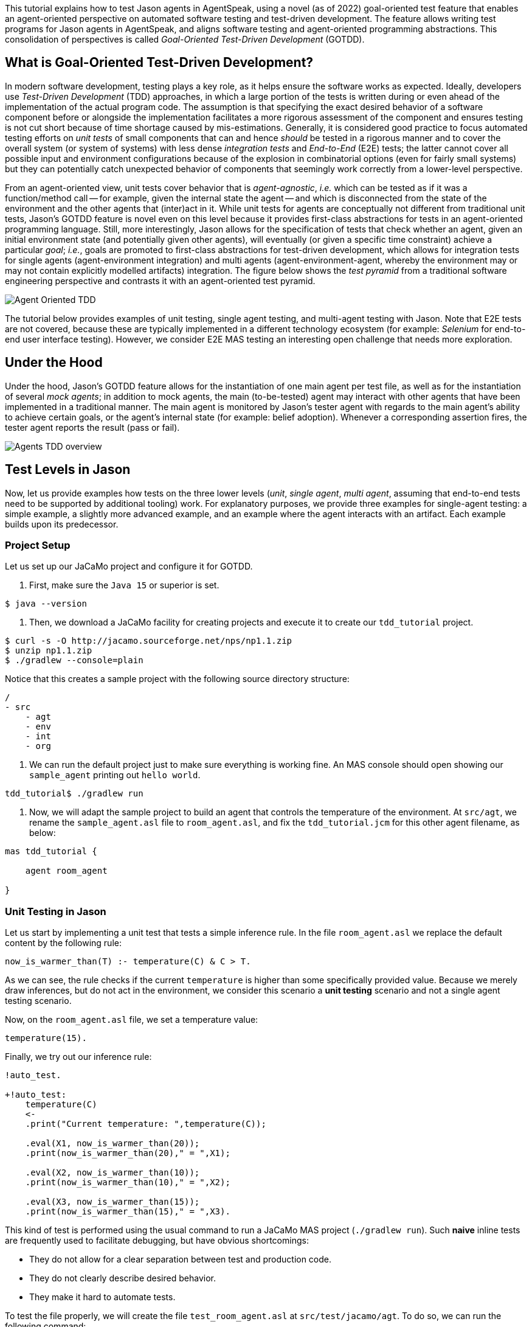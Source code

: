 This tutorial explains how to test Jason agents in AgentSpeak, using a novel (as of 2022)
goal-oriented test feature that enables an agent-oriented perspective on automated software testing
and test-driven development. The feature allows writing test programs for Jason agents in
AgentSpeak, and aligns software testing and agent-oriented programming abstractions. This
consolidation of perspectives is called _Goal-Oriented Test-Driven Development_ (GOTDD).

== What is Goal-Oriented Test-Driven Development?
In modern software development, testing plays a key role, as it helps ensure the software works as
expected. Ideally, developers use _Test-Driven Development_ (TDD) approaches, in which a large
portion of the tests is written during or even ahead of the implementation of the actual program
code. The assumption is that specifying the exact desired behavior of a software component before
or alongside the implementation facilitates a more rigorous assessment of the component and ensures
testing is not cut short because of time shortage caused by mis-estimations. Generally, it is
considered good practice to focus automated testing efforts on _unit tests_ of small components that
can and hence _should_ be tested in a rigorous manner and to cover the overall system (or system of
systems) with less dense _integration tests_ and _End-to-End_ (E2E) tests; the latter cannot cover
all possible input and environment configurations because of the explosion in combinatorial options
(even for fairly small systems) but they can potentially catch unexpected behavior of components
that seemingly work correctly from a lower-level perspective.

From an agent-oriented view, unit tests cover behavior that is _agent-agnostic_, _i.e._ which can be
tested as if it was a function/method call -- for example, given the internal state the agent
-- and which is disconnected from the state of the environment and the other agents that (inter)act
in it. While unit tests for agents are conceptually not different from traditional unit tests,
Jason's GOTDD feature is novel even on this level because it provides first-class abstractions for
tests in an agent-oriented programming language. Still, more interestingly, Jason allows for the
specification of tests that check whether an agent, given an initial environment state (and
potentially given other agents), will eventually (or given a specific time constraint) achieve a
particular _goal_; _i.e._, goals are promoted to first-class abstractions for test-driven
development, which allows for integration tests for single agents (agent-environment integration)
and multi agents (agent-environment-agent, whereby the environment may or may not contain explicitly
modelled artifacts) integration. The figure below shows the _test pyramid_ from a traditional
software engineering perspective and contrasts it with an agent-oriented test pyramid.

image:./figures/Agent-Oriented_TDD.png[]

The tutorial below provides examples of unit testing, single agent testing, and multi-agent testing
with Jason. Note that E2E tests are not covered, because these are typically implemented in a
different technology ecosystem (for example: _Selenium_ for end-to-end user interface testing).
However, we consider E2E MAS testing an interesting open challenge that needs more exploration.

== Under the Hood
Under the hood, Jason's GOTDD feature allows for the instantiation of one main agent per test file,
as well as for the instantiation of several _mock agents_; in addition to mock agents, the main
(to-be-tested) agent may interact with other agents that have been implemented in a traditional
manner. The main agent is monitored by Jason's tester agent with regards to the main agent's ability
to achieve certain goals, or the agent's internal state (for example: belief adoption). Whenever
a corresponding assertion fires, the tester agent reports the result (pass or fail). 

image:./figures/Agents-TDD-overview.png[]

== Test Levels in Jason
Now, let us provide examples how tests on the three lower levels (_unit_, _single agent_, _multi
agent_, assuming that end-to-end tests need to be supported by additional tooling) work.
For explanatory purposes, we provide three examples for single-agent testing: a simple example, a
slightly more advanced example, and an example where the agent interacts with an artifact. Each
example builds upon its predecessor.

=== Project Setup
Let us set up our JaCaMo project and configure it for GOTDD.

1. First, make sure the `Java 15` or superior is set.

[source]
----
$ java --version
----

2. Then, we download a JaCaMo facility for creating projects and execute it to create our 
`tdd_tutorial` project.

[source]
----
$ curl -s -O http://jacamo.sourceforge.net/nps/np1.1.zip
$ unzip np1.1.zip
$ ./gradlew --console=plain
----

Notice that this creates a sample project with the following source directory structure:

[source]
----
/
- src
    - agt
    - env
    - int
    - org
----

3.  We can run the default project just to make sure everything is working fine. An MAS console 
should open showing our `sample_agent` printing out `hello world`.

[source]
----
tdd_tutorial$ ./gradlew run
----

4. Now, we will adapt the sample project to build an agent that controls the temperature of the 
environment. At `src/agt`, we rename the `sample_agent.asl` file to `room_agent.asl`, and fix the 
`tdd_tutorial.jcm` for this other agent filename, as below:

[source]
----
mas tdd_tutorial {

    agent room_agent

}
----

=== Unit Testing in Jason
Let us start by implementing a unit test that tests a simple inference rule. In the file 
`room_agent.asl` we replace the default content by the following rule:

[source]
----
now_is_warmer_than(T) :- temperature(C) & C > T.
----

As we can see, the rule checks if the current `temperature` is higher than some specifically
provided value. Because we merely draw inferences, but do not act in the environment, we consider
this scenario a *unit testing* scenario and not a single agent testing scenario.

Now, on the `room_agent.asl` file, we set a temperature value:

[source]
----
temperature(15).
----

Finally, we try out our inference rule:

[source]
----
!auto_test.

+!auto_test:
    temperature(C)
    <- 
    .print("Current temperature: ",temperature(C));

    .eval(X1, now_is_warmer_than(20));
    .print(now_is_warmer_than(20)," = ",X1);

    .eval(X2, now_is_warmer_than(10));
    .print(now_is_warmer_than(10)," = ",X2);

    .eval(X3, now_is_warmer_than(15));
    .print(now_is_warmer_than(15)," = ",X3).
----

This kind of test is performed using the usual command to run a JaCaMo MAS project (`./gradlew run`).
Such *naive* inline tests are frequently used to facilitate debugging, but have obvious
shortcomings:

* They do not allow for a clear separation between test and production code.
* They do not clearly describe desired behavior.
* They make it hard to automate tests.

To test the file properly, we will create the file `test_room_agent.asl` at `src/test/jacamo/agt`. To
do so, we can run the following command:

[source]
----
tdd_tutorial$ mkdir -p src/test/jacamo/agt && touch src/test/jacamo/agt/test_room_agent.asl
----

Our source directory structure now looks like it:

[source]
----
/
- src
    - agt
    - env
    - int
    - org
- test
    - jacamo
        - agt
----

At the beginning of `test_room_agent.asl` file, we import the Jason tester agent, as well 
as the file that we want to test:

[source]
----
{ include("tester_agent.asl") }
{ include("room_agent.asl") }
----

Then, we add a test goal, using the `@[test]` annotation:

[source]
----
@[test]
+!test_now_is_warmer_than
    <-
    !assert_false(now_is_warmer_than(20));
    !assert_true(now_is_warmer_than(10));
    !assert_false(now_is_warmer_than(15)).
----

As we can see, the test specifies the truth table of the inference rule, given the following three
scenarios:

1. The provided value temperature is higher than the current temperature.
2. The provided value is lower than the current temperature.
3. The provided value is equal to the current temperature.

To use this testing facility, we have to make sure the project is using `jacamo:0.10-SNAPSHOT` and
add the following task to our `build.gradle` file:

[source]
----
task testJaCaMo {
    description 'runs JaCaMo unit tests: unit_tests_project.jcm'
    def errorOnTests = false
    outputs.upToDateWhen { false } // disable cache

    doFirst {
        try {
            javaexec {
                main = 'jacamo.infra.JaCaMoLauncher'
                if (gradle.startParameter.logLevel.toString().equals("DEBUG")) {
                    args = ['$jacamoJar/test/jacamo/unit_tests_project.jcm', '--log-conf', '$jasonJar/templates/console-debug-logging.properties']
                } else if (gradle.startParameter.logLevel.toString().equals("INFO")) {
                    args = ['$jacamoJar/test/jacamo/unit_tests_project.jcm', '--log-conf', '$jasonJar/templates/console-info-logging.properties']
                } else {
                    args = ['$jacamoJar/test/jacamo/unit_tests_project.jcm', '--log-conf', '$jasonJar/templates/console-lifecycle-logging.properties']
                }
                classpath sourceSets.main.runtimeClasspath

                errorOutput = new ByteArrayOutputStream()
                standardOutput = new ByteArrayOutputStream()

                ext.stdout = {
                    return standardOutput.toString()
                }
                ext.errout = {
                    return errorOutput.toString()
                }
            }
        } catch (Exception e) {
            errorOnTests = true
        }
    }

    doLast {
        def styler = 'black red green yellow blue magenta cyan white'
            .split().toList().withIndex(30)
            .collectEntries { key, val -> [(key) : { "\033[${val}m${it}\033[0m" }] }

        def std = stdout()
        std.splitEachLine('\n') { String line ->
            line = line.replace("TESTING","${styler['yellow']('TESTING')}")
            line = line.replace("PASSED","${styler['green']('PASSED')}")
            line = line.replace("FAILED","${styler['red']('FAILED')}")
            line = line.replace("TODO","${styler['magenta']('TODO')}")
            line = line.replace("LAUNCHING","${styler['blue']('LAUNCHING')}")
            println line
        }

        def err = errout()
        err.splitEachLine('\n') { String line ->
            line = line.replace("TESTING","${styler['yellow']('TESTING')}")
            line = line.replace("PASSED","${styler['green']('PASSED')}")
            line = line.replace("FAILED","${styler['red']('FAILED')}")
            line = line.replace("TODO","${styler['magenta']('TODO')}")
            line = line.replace("LAUNCHING","${styler['blue']('LAUNCHING')}")
            println line
        }

        if (errorOnTests) {
            throw new GradleException('JaCaMo unit tests: ERROR!')
        }
    }
}
tasks.test.finalizedBy testJaCaMo
----

Now, we test it running the following command:

[source]
----
$ ./gradlew test --info
----

The complete project is available link:./1_room_agent/[here].


=== Single Agent Testing in Jason
In the following single agent testing example, we have a mock cooler agent that cools a room if the
temperature in the room is higher than some specific threshold, _i.e._, the agent *reacts* on
temperature changes, whereas its actions in turn **affect** the temperature in the room.

At `src/agt`, we create the file `cooler.asl` and again add our `now_is_warmer_than` inference rule:

[source]
----
now_is_warmer_than(T) :- temperature(C) & C > T.
----

Now, we implement the cooler functionality that starts the cooler if the temperature is above the
threshold:

[source]
----
+!temperature(T): 
	now_is_warmer_than(T) &
	temperature(C)
	<-  
	if (not cooling) {
	    /**
	 	 * To control the room temperature it could  
     	 * activate a physical cooler here
	 	 */
        +cooling;
		.log(warning,C," is too hot -> cooling until ",T);
    }
	!temperature(T);
.
----


Analogously, the cooler should stop cooling if the temperature is below the threshold:

[source]
----
+!temperature(T):
	cooling
	<-  
	.log(warning,"Temperature achieved: ",T);

    /**
	 * Deactivating the cooler
	 */
    -cooling;

    !temperature(T);
----

Let us highlight that our cooler example is simplistic from a real-world perspective, as we ignore
the control-theoretical nature of the problem.

Finally, we ensure that the cooler is continuously evaluating and adjusting its behavior, using the
following loop:

[source]
----
+!temperature(T)
    <-
    !temperature(T);
.
----

Note that in this example, we specify the initial beliefs of the agent in the
link:./2_cooler_agent_on_jason-jacamo/tdd.mas2j[mas2j file].

[source]
----
agents:
    room_agent [
        goals="temperature(10)",
        beliefs="temperature(15)"
    ];
----

To test the agent, we create the file `test_room_agent.asl` at `src/test/jacamo/agt` and test the
`test_now_is_warmer_than` inference rule, like in the first example:

[source]
----
@[test]
+!test_now_is_warmer_than
    <-
    !assert_false(now_is_warmer_than(20));
    !assert_true(now_is_warmer_than(10));
    !assert_false(now_is_warmer_than(15));
.
----

Also, we want to test whether the agent *acts* correctly. For this, set at target temperature of 10
degrees (given a current temperature of 15 degrees) and regularly check in a loop whether
the cooler acts as expected given the current temperature and the agents's goal:

[source]
----
@[test]
+!test_cool_until_temperature_dropping
    <-
    -+temperature(15); // The default current temperature is 15 degrees
    !!temperature(10); // We want to reach 10 degrees (this is running in parallel)
    .wait(50); // Give some time to the agent to react
    for ( .range(I,1,10) ) { // Let us check 10x if it is cooling correctly
        ?temperature(C);
        if (C > 10) { // Greater than 10, cooler MUST be on
            !assert_true(cooling);
            -+temperature(C-1); // emulate that the temperature has dropped
        } else { // Not greater than 10, cooler MUST be off
            !assert_false(cooling);
        }
    }
    .drop_desire(temperature(10));
----

In addition, we simulate arbitrary temperature decreases using a random number generator and check
if the cooler exhibits expected behavior in these scenarios. For reproducibility purposes, we set a
fixed random seed so that the test always yields the same result. For this we make use of Jason's
link:http://jason.sourceforge.net/api/jason/stdlib/random.html/[`random`] and
link:http://jason.sourceforge.net/api/jason/stdlib/set_random_seed.html[`set_random_seed`]
functions.

[source]
----
@[test]
+!test_cool_until_random_temperature
    <-
    -+temperature(18); // Let us say the temperature is 18 degrees
    !!temperature(20); // We want to reach 20 degrees (this is running in parallel)
    .set_random_seed(1); // Make sure this test will be always the same
    .wait(50); // Give some time to the agent to react
    for ( .range(I,1,20) ) { // Let us check 20x if it is cooling correctly
        ?temperature(C);
        if (C > 20) { // Greater than 20, cooler MUST be on
            !assert_true(cooling);
            .random(X); // Emulate that the temperature has dropped
            -+temperature( C - math.ceil(X*2) );
        } else { // Not greater than 20, cooler MUST be off
            !assert_false(cooling);
            .random(X); // Emulate that the temperature has risen
            -+temperature( C + math.ceil(X*2) );
        }
    }
    .drop_desire(temperature(20)); // dropping the desire that is running in parallel
.
----


The complete project is available link:./2_room_agent_cooling/[here].

==== Extended Single-Agent Testing Example
In this example, we extend the cooler agent and turn it into an air conditioner that can both cool
and heat. For this, we first defined a tolerance threshold (set to 0.4 degrees) and two additional
rules: one to check if the temperature is in a particular range and one to check whether the current
temperature is colder than a given temperature value. In contrast to the rule in the previous
example, our rules now consider the tolerance threshold.

[source]
----
tolerance(0.4).

temperature_in_range(T)
	:- not now_is_colder_than(T) & not now_is_warmer_than(T).

now_is_colder_than(T)
	:- temperature(C) & tolerance(DT) & (T - C) > DT.

now_is_warmer_than(T)
	:- temperature(C) & tolerance(DT) & (C - T) > DT.
----

Then, we add heating behavior in addition to the already implemented cooling functionality:

[source]
----
+!temperature(T): 
	now_is_warmer_than(T) &
	temperature(C)
	<-  
	if (not status(cooling)) {
	    /**
	 	 * To control the room temperature it could  
     	 * activate a physical cooler here
	 	 */
        -+status(cooling);
		.log(warning,C," is too hot -> cooling until ",T);
    }
	!temperature(T);
.

+!temperature(T): 
	now_is_colder_than(T) &
	temperature(C)
	<-  
	if (not status(heating)) {
	    /**
	 	 * To control the room temperature it could  
     	 * activate a physical cooler here
	 	 */
        -+status(heating);
		.log(warning,C," is too hot -> cooling until ",T);
    }
	!temperature(T);
.
----

Finally, we implement behavior that checks whether the temperature is within the tolerance range
and, if so, sets the air conditioner to idle (we also trigger the deliberation loop).

[source]
----
+!temperature(T):
	temperature_in_range(T)
	<-  
	if (not status(idle)) {
    	/**
	 	 * Deactivating the HVAC
	  	 */
    	-+status(idle);
		.log(warning,"Temperature achieved: ",T);
	}
    !temperature(T);
.

+!temperature(T)
    <-
    !temperature(T);
.

{ include("$jacamoJar/templates/common-cartago.asl") }
{ include("$jacamoJar/templates/common-moise.asl") }
----

Again, we we create our test file `test_room_agent.asl` at `src/test/jacamo/agt`. First, we test
all inference rules.
Note that the tests now also consider the tolerance range.

[source]
----
/**
 * Testing rules: now_is_colder_than, now_is_warmer_than and
 * temperature_in_range
 */
@[test]
+!test_temperature_rules
    <-
    -+tolerance(0.4);
    -+temperature(15);
    !assert_false(now_is_colder_than(-5));
    !assert_false(now_is_colder_than(14));
    !assert_false(now_is_colder_than(14.8)); // in the tolerance range
    !assert_false(now_is_colder_than(15.2)); // in the tolerance range
    !assert_true(now_is_colder_than(15.5));
    !assert_true(now_is_colder_than(16));
    !assert_true(now_is_colder_than(40));

    !assert_true(now_is_warmer_than(-5));
    !assert_true(now_is_warmer_than(14));
    !assert_false(now_is_warmer_than(14.8)); // in the tolerance range
    !assert_false(now_is_warmer_than(15.2)); // in the tolerance range
    !assert_false(now_is_warmer_than(15.5));
    !assert_false(now_is_warmer_than(16));
    !assert_false(now_is_warmer_than(40));

    !assert_false(temperature_in_range(-5));
    !assert_false(temperature_in_range(14));
    !assert_true(temperature_in_range(14.8)); // in the tolerance range
    !assert_true(temperature_in_range(15.2)); // in the tolerance range
    !assert_false(temperature_in_range(15.5));
    !assert_false(temperature_in_range(16));
    !assert_false(temperature_in_range(40));
.
----

Now, we can test cooling and heating functionality. Because the tests for the cooling functionality
have already been introduced in the previous example and heating and cooling work analogously, we
only provide the heating tests here (however, all tests are available in the
link:./2_room_agent_also_heating/src/test/jacamo/agt/test_room_agent.asl[test file]).  We set at
target temperature of 28 degrees (given a current temperature of 22 degrees) and regularly check in
a loop whether the agent acts as expected given the current temperature and the agents's goal:


[source]
----
@[test]
+!test_heat_until_temperature_rising
    <-
    -+temperature(22); // Let us say the temperature is 22 degrees
    !!temperature(28); // We want to reach 28 degrees (this is running in parallel)
    .wait(50); // Give some time to the agent to react
    for ( .range(I,1,10) ) { // Let us check 10x if it is cooling correctly
        ?temperature(C);
        .wait(10);
        if (now_is_colder_than(28)) {
            !assert_true(status(heating));
            -+temperature(C+1); // Emulate that the temperature has risen
        } else { 
            !assert_false(status(heating));
        }
    }
    .drop_desire(temperature(28)); // dropping the desire that is running in parallel
.
----

Then, we test the heating functionality with randomly generated temperature effects (within a
range), using a random seed, as in the previous example:

[source]
----
@[test]
+!test_heat_until_random_temperature
    <-
    -+temperature(18); // Let us say the temperature is 18 degrees
    !!temperature(25); // We want to reach 25 degrees (this is running in parallel)
    .set_random_seed(2); // Make sure this test will be always the same
    .wait(50); // Give some time to the agent to react
    for ( .range(I,1,20) ) { // Let us check 20x if it is cooling correctly
        ?temperature(C);
        .wait(10);
        if (now_is_colder_than(25)) {
            !assert_true(status(heating));
            .random(X); // Emulate that the temperature has risen
            -+temperature( C + math.ceil(X*2) );
        } else {
            !assert_false(status(heating));
            .random(X); // Emulate that the temperature has dropped
            -+temperature( C - math.ceil(X*2) );
        }
    }
    .drop_desire(temperature(25)); // dropping the desire that is running in parallel
.
----

The complete project is available link:./3_room_agent_also_heating/[here].


=== Agents and Artifacts
In this final single-agent testing example, we introduce an artifact that our agent interacts with.
In this (as well as the next) example, we run the multi-agent system using
link:https://github.com/jacamo-lang/jacamo-rest[jacamo-rest] and
link:https://github.com/jacamo-lang/jacamo-web[jacamo-web]. However, for our testing example, this
is merely a configuration detail that does not affect the implementation and testing concept. First,
we configure the MAS in the file `tdd.jcm`:

[source]
----
mas tdd {
    agent room_agent {
        goals: temperature(21)
        focus: room.hvac
    }

    workspace room {
        artifact hvac: devices.HVAC(15)
    }

    asl-path: src/agt
              src/agt/inc
              
    platform:   jacamo.web.JCMWeb("--main 2181 --restPort 8080") // zookeeper & restPort
}
----
As we can see, our room agent focuses the `hvac` (air conditioning) artifact and has a particular
target temperature (21°C) as its goal. The `platform` property configures jacamo-web (which, in
turn, uses jacamo-rest).

The artifact models the air conditioning/HVAC. It has the following methods:

* `init` (with _temperature_ parameter): sets the initial temperature and sets the HVAC's state to
`idle`.

* `updateTemperatureProc` (internal (private), with _step_ parameter): while the HVAC is not in
state `idle`, increases the temperature by `step` degrees and waits for 100ms to then repeat the
loop.

* `startHeating`: sets the state to `heating` and calls `updateTemperatureProc` with _step_ set to
`0.5`.

* `startCooling`: sets the state to `cooling` and calls `updateTemperatureProc` with _step_ set to
`-0.5`.

* `stopAirConditioner`: sets the state of the HVAC to `idle`.

The source code of the artifact looks as follows:

[source]
----
package devices;

import cartago.*;

@ARTIFACT_INFO(outports = { @OUTPORT(name = "out-1") })

public class HVAC extends Artifact {

    void init(double initialTemperature){
        defineObsProperty("state","idle");
        defineObsProperty("temperature",initialTemperature);
        log("Temperature: "+getObsProperty("temperature").doubleValue());
    }

    @OPERATION void startHeating(){
        log("startHeating");
        getObsProperty("state").updateValue("heating");
        this.execInternalOp("updateTemperatureProc",0.5);
    }

    @OPERATION void startCooling(){
        log("startCooling");
        getObsProperty("state").updateValue("cooling");
        this.execInternalOp("updateTemperatureProc",-0.5);
    }

    @OPERATION void stopAirConditioner(){
        log("stopAirCond");
        getObsProperty("state").updateValue("idle");
    }

    @INTERNAL_OPERATION void updateTemperatureProc(double step){
        ObsProperty temp = getObsProperty("temperature");
        ObsProperty state = getObsProperty("state");
        while (!state.stringValue().equals("idle")){
            temp.updateValue(temp.doubleValue() + step);
            log("Temperature: "+temp.doubleValue());
            this.await_time(100);
        }
    }
}
----

Then, we integrate the artifact with our agent, replacing the hard-coded cooling and heating
emulation with actions upon the HVAC artifact:

[source]
----
+!temperature(T): 
	now_is_warmer_than(T) &
	temperature(C)
	<-  
	if (not status(cooling)) {
	    startCooling;
        -+status(cooling);
		.log(warning,C," is too hot -> cooling until ",T);
    }
	!temperature(T);
.

+!temperature(T): 
	now_is_colder_than(T) &
	temperature(C)
	<-  
	if (not status(heating)) {
	    startHeating;
        -+status(heating);
		.log(warning,C," is too hot -> cooling until ",T);
    }
	!temperature(T);
.

+!temperature(T):
	temperature_in_range(T)
	<-  
	if (not status(idle)) {
    	stopAirConditioner;
    	-+status(idle);
		.log(warning,"Temperature achieved: ",T);
	}
    !temperature(T);
.
----

When adjusting the tests of the previous example to support the agent-artifact integration, we
merely use one test annotation that first executes the different tests rules and then collects the
test results.

[source]
----
@[test]
+!test_temp_control
    <-
    !test_cool_until_temperature_dropping;
    !test_cool_until_random_temperature;
    !test_heat_until_temperature_rising;
    !test_heat_until_random_temperature;
    !!test_results;
.

/*meta event: occurs */
^!test_cool_until[state(finished)]
    <-
    ?temperature(C);
    +cooling_finished_with(C);
.

+!test_results
    <-
    .wait(100);
    !assert_true(heating_finished_with(_));
    !assert_true(cooling_finished_with(_));
    ?heating_finished_with(HT);
    ?cooling_finished_with(CT);
    ?tolerance(DT);
    !assert_equals(25,HT,DT);
    !assert_equals(21,CT,DT);
.

----

When implementing the actual tests, we mock the plans so that actual calls to the artifacts are not
made (below, we merely show one of the test rules).

[source]
----

/**
 * Test heater when the temperature is rising from a cold condition to the target
 */
+!test_heat_until_temperature_rising
    <-
    /**
     * Add mock plans to do not call the artifact.
     * It produces a mocked answer. The belief status(X) 
     * is being used to assert whether is is correct
     */
    .add_plan({ 
    +!temperature(T): 
    	now_is_colder_than(T) &
    	temperature(C)
    	<-  
    	if (not status(heating)) {
	        /*startHeating;*/
            -+status(heating);
		    .log(warning,C," is too hot -> cooling until ",T);
        }
	    !temperature(T);
    }, self, begin);

    .add_plan({ 
    +!temperature(T):
    	temperature_in_range(T)
    	<-  
    	if (not status(idle)) {
    	    /*stopAirConditioner;*/
    	    -+status(idle);
		    .log(warning,"Temperature achieved: ",T);
	    }
        !temperature(T);
    }, self, begin);

    -+temperature(22); // Let us say the temperature is 22 degrees
    !!temperature(28); // We want to reach 28 degrees (this is running in parallel)
    .wait(50); // Give some time to the agent to react
    for ( .range(I,1,10) ) { // Let us check 10x if it is cooling correctly
        ?temperature(C);
        .wait(10);
        if (now_is_colder_than(28)) {
            !assert_true(status(heating));
            -+temperature(C+1); // Emulate that the temperature has risen
        } else { 
            !assert_false(status(heating));
        }
    }
    .drop_desire(temperature(28)); // dropping the desire that is running in parallel
.
----

The complete project is available link:./4_room_agent_with_artifact/[here].

=== Multiple Agents and Agents
Finally, let us implement and test a simple Multi-Agent System (MAS). In the MAS, we have an
additional _assistant agent_ that relays user preferences to the room agent. Accordingly, the code
for the assistant agent is very simple:

[source]
----
+!send_preference:
    preferred_temperature(T) &
    recipient_agent(R)
    <-
    .log(warning,"Sending preference for ",T);
    .send(R,achieve,add_preference(T));
.

{ include("$jacamoJar/templates/common-cartago.asl") }
{ include("$jacamoJar/templates/common-moise.asl") }
----

Note that in the `tdd.jcm` configuration file, we then instantiate two assistant agents representing
the users _Cleber_ and _Tim_, respectively:

[source]
----
agent tims_assistant : assistant.asl {
        beliefs: preferred_temperature(23)
                 recipient_agent(room_agent)
        goals: send_preference
    }

agent clebers_assistant : assistant.asl {
    beliefs: preferred_temperature(25)
                recipient_agent(room_agent)
    goals: send_preference
}
----

Then, we adjust our room agent so that it considers all preferences received by the assistant agents
to then set its goal temperature to the average of the agents' temperature preferences (of course,
this approach invites strategic manipulation by the users, but let us ignore this issue for the
sake of simplicity):

[source]
----
+!add_preference(T)[source(S)]
    <-
    .abolish(preference(S,_));
    +preference(S,T);
    .findall(X,preference(_,X),L);
    .drop_desire(temperature(_));
    !temperature(math.average(L));
.
----

Now, we can test our agent. However, before we can write the actual tests, we first want to create
some mocks. Note that we have already worked with _mock plans_ in the previous example. These plans
were simply provided alongside the test code. To allow for a better separation of concerns and with
the ultimate objective of facilitating test readability and maintainability, we move all mocks to
specific files (in the `inc` folder).
First, we implement a mock plan base for our room agent (in the file `mock_plans.asl`):

[source]
----
+!add_mock_plans_room_agent
    <-
    .add_plan({ 
    +!temperature(T): 
        now_is_warmer_than(T) &
        temperature(C)
        <-  
        if (not status(cooling)) {
            /*Mock removing the external action startCooling;*/
            -+status(cooling);
            .log(warning,C," is too hot -> cooling until ",T);
        }
        !temperature(T);
    }, self, begin);

    .add_plan({ 
    +!temperature(T): 
        now_is_colder_than(T) &
        temperature(C)
        <-  
        if (not status(heating)) {
            /*Mock removing the external action startHeating;*/
            -+status(heating);
            .log(warning,C," is too hot -> cooling until ",T);
        }
        !temperature(T);
    }, self, begin);
    
    .add_plan({ 
    +!temperature(T):
        temperature_in_range(T)
        <-  
        if (not status(idle)) {
            /*Mock removing the external action stopAirConditioner;*/
            -+status(idle);
            .log(warning,"Temperature achieved: ",T);
        }
        !temperature(T);
    }, self, begin);

    .add_plan({ 
    +!add_preference(T)[source(S)]
        <-
        .abolish(preference(S,_));
        +preference(S,T);
        .findall(X,preference(_,X),L);
        /*Mock temperature with the average*/
        +temperature(math.average(L));
    }, self, begin);
.
----

As we can see, the mock plans do not make calls to the artifact and hence allow for (multi-)agent
testing without artifact instantiation. Also, we need to implement some generic mock helpers
(in `mock_helpers.asl`) that allow us to achieve the following:

* Retrieve an agent's _achievement plan triggers_ (starting with `+!`):

[source]
----
+?retrieve_achievement_plans(Plans) : 
.relevant_plans({+!_},LP,LL) 
<- 
.findall(T, .member(P,LP) & P = {@L +!T : C <- B} & Label = L, Plans);
.
----

* Retrieve an agent's _add belief plan triggers_ (starting with `+!`):

[source]
----
+?retrieve_add_belief_plans(Plans) : 
    .relevant_plans({+_},LP,LL) 
    <- 
    .findall(T, .member(P,LP) & P = {@L +T : C <- B} & Label = L, Plans);
.
----

* Check if a plan is an _achievement plan_ or not:

[source]
----
+?is_achievement_plan(P,X) 
    <- 
    ?retrieve_achievement_plans(L); 
    .eval(X,.member(P,L));
.
----

These features are useful for checking if one agent's communication with another agent has the
expected effects on the latter agent. They are, essentially, extensions of the Jason library's
testing utilities (version 3.1) and may make it into the Jason core eventually.


Also, we implement functionality in `tester_helpers.asl` that allows us to start mock agents:

[source]
----
+!start_mock_agent(MockAgName, File) :
    .my_name(ME)
    <-
    .create_agent(MockAgName, File);
    .send(MockAgName, tell, mock_owner(ME));
    // if the mock was already sleeping, wait it wake up first
    .wait( not sleeping(MockAgName), 300, _ );
    // wait the mock finish some task and tell that it is now sleeping
    .wait( sleeping(MockAgName) );
.   
----

Now, we can implement our mock agents. The mock assistant agent (`mock_assistant.asl`) is
essentially a copy of the actual assistant agent, but features the mock helper utilities:

[source]
----
{ include("mock_helpers.asl") }
{ include("mock_agent.asl") }

{ include("assistant.asl") }
----

In contrast, the mock room agent (`mock_room_agent.asl`) also loads the mock plans that we have
specified in `mock_plans.asl`:

[source]
----
{ include("mock_helpers.asl") }
{ include("mock_agent.asl") }
{ include("mock_plans.asl") }
/**
 * This agent includes the code of the agent under tests
 */
{ include("room_agent.asl") }

!add_mock_plans_room_agent.
----

Finally, we can implement the actual tests. In our example, we test all of the newly implemented
functionality from the perspective of the assistant agent (in `test_assistant.asl`). First, we
tests whether we can successfully send our temperature preference to other agents:

[source]
----
@[test]
+!test_send_preference
    <-
    +preferred_temperature(23);
    +recipient_agent(test_assistant);
    !send_preference;
.

+!add_preference(T)[source(S)]:
    preferred_temperature(TT)
    <-
    !assert_equals(TT,T);
    !assert_equals(self,S);
.
----

Then, we test the compatibility between the assistant agent and the room agent. In particular, we
test whether the room agent has plans that are triggered when the `.send` command has been executed
by the assistant agent. The test involves the instantiation of a mock room agent. This allows us to
inspect the agent's _achievement plans_.
[source]
----
@[test]
+!test_compatibility
    <-
    !start_mock_agent(mock_room_ag, "mock_room_agent.asl");
    !is_achievement_plan(mock_room_ag,add_preference(_),X);
    !assert_true(X);
    !is_achievement_plan(mock_room_ag,non_existing_plan(_,_),Y);
    !assert_false(Y);
    .kill_agent(mock_room_ag);
.
----

Finally, we test whether the room agent aggregates the preferences of several assistant agents
correctly. Again, this is achieved by instantiating mock agents, this time two assistants with
different temperature preferences and one mock room agent.
[source]
----
@[test]
+!test_multiple_preferences
    <-
    /* 
     * Create a room_agent and two assistants. The assistants
     * ask for 23 and 25 degrees, so the final temperature should
     * be 24 degrees.
     */
    !start_mock_agent(mock_room_agent, "mock_room_agent.asl");
    !start_mock_agent(tims_assistant, "mock_assistant.asl");
    !start_mock_agent(clebers_assistant, "mock_assistant.asl");

    .send(tims_assistant,tell,preferred_temperature(23));
    .send(tims_assistant,tell,recipient_agent(mock_room_agent));
    .send(tims_assistant,achieve,send_preference);
    .send(clebers_assistant,tell,preferred_temperature(25));
    .send(clebers_assistant,tell,recipient_agent(mock_room_agent));
    .send(clebers_assistant,achieve,send_preference);

    /* 
     * Give some time to the room_agent process the information
     * and mocking a result
     */
    .wait(50);
    .send(mock_room_agent,askOne,temperature(T),temperature(T));
    !assert_equals(24,T);

    .kill_agent(mock_room_agent);
    .kill_agent(tims_assistant);
    .kill_agent(clebers_assistant);

.
----

The complete project is available link:./5_multi_agents/[here].

== Conclusion
This tutorial has provided a brief overview of how to test Jason agents directly in AgentSpeak, as
well as of the conceptual benefits goal-oriented test-driven development provides for the
development of multi-agent systems.
